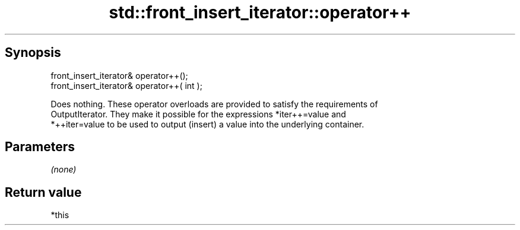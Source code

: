 .TH std::front_insert_iterator::operator++ 3 "Apr 19 2014" "1.0.0" "C++ Standard Libary"
.SH Synopsis
   front_insert_iterator& operator++();
   front_insert_iterator& operator++( int );

   Does nothing. These operator overloads are provided to satisfy the requirements of
   OutputIterator. They make it possible for the expressions *iter++=value and
   *++iter=value to be used to output (insert) a value into the underlying container.

.SH Parameters

   \fI(none)\fP

.SH Return value

   *this
